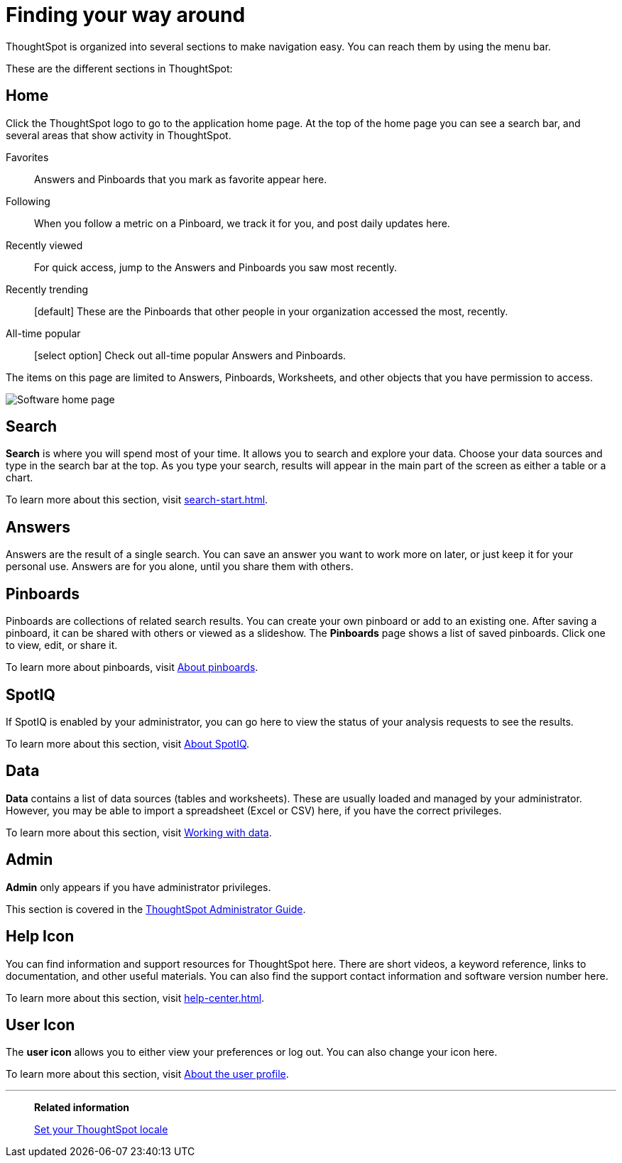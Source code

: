 = Finding your way around
:last_updated: 02/01/2021
:linkattrs:
:page-aliases: /end-user/introduction/about-navigating-thoughtspot.html
:experimental:

ThoughtSpot is organized into several sections to make navigation easy. You can reach them by using the menu bar.

These are the different sections in ThoughtSpot:

[#home]
== Home

Click the ThoughtSpot logo to go to the application home page.
At the top of the home page you can see a search bar, and several areas that show activity in ThoughtSpot.

Favorites::
  Answers and Pinboards that you mark as favorite appear here.
Following::
  When you follow a metric on a Pinboard, we track it for you, and post daily updates here.
Recently viewed::
  For quick access, jump to the Answers and Pinboards you saw most recently.
Recently trending::
  [default] These are the Pinboards that other people in your organization accessed the most, recently.
All-time popular::
  [select option] Check out all-time popular Answers and Pinboards.

The items on this page are limited to Answers, Pinboards, Worksheets, and other objects that you have permission to access.

image:software-home-page.png[Software home page]

[#search]
== Search

*Search* is where you will spend most of your time.
It allows you to search and explore your data.
Choose your data sources and type in the search bar at the top.
As you type your search, results will appear in the main part of the screen as either a table or a chart.

To learn more about this section, visit xref:search-start.adoc[].

[#answers]
== Answers

Answers are the result of a single search.
You can save an answer you want to work more on later, or just keep it for your personal use.
Answers are for you alone, until you share them with others.

[#pinboards]
== Pinboards

Pinboards are collections of related search results.
You can create your own pinboard or add to an existing one.
After saving a pinboard, it can be shared with others or viewed as a slideshow.
The *Pinboards* page shows a list of saved pinboards.
Click one to view, edit, or share it.

To learn more about pinboards, visit xref:pinboards.adoc[About pinboards].

[#spot-iq]
== SpotIQ

If SpotIQ is enabled by your administrator, you can go here to view the status of your analysis requests to see the results.

To learn more about this section, visit xref:spotiq.adoc[About SpotIQ].

[#data]
== Data

*Data* contains a list of data sources (tables and worksheets).
These are usually loaded and managed by your administrator.
However, you may be able to import a spreadsheet (Excel or CSV) here, if you have the correct privileges.

To learn more about this section, visit xref:data-sources.adoc[Working with data].

[#admin]
== Admin

*Admin* only appears if you have administrator privileges.

This section is covered in the xref:administration.adoc[ThoughtSpot Administrator Guide].

[#help-icon]
== Help Icon

You can find information and support resources for ThoughtSpot here.
There are short videos, a keyword reference, links to documentation, and other useful materials.
You can also find the support contact information and software version number here.

To learn more about this section, visit xref:help-center.adoc[].

[#user-icon]
== User Icon

The *user icon* allows you to either view your preferences or log out.
You can also change your icon here.

To learn more about this section, visit xref:user-profile.adoc[About the user profile].

'''
> **Related information**
>
> xref:locale.adoc[Set your ThoughtSpot locale]

